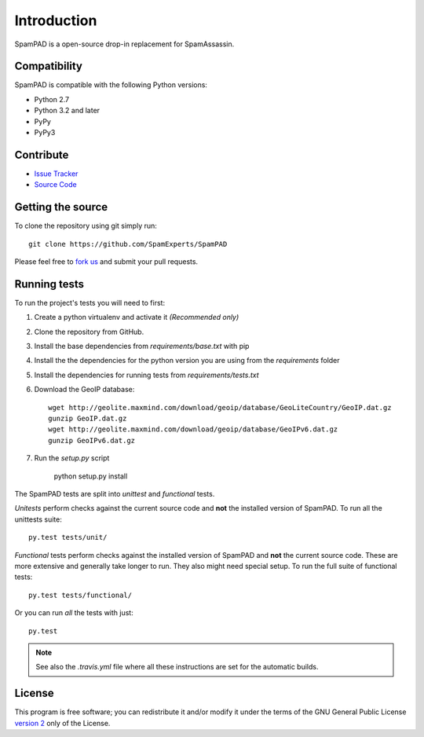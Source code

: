************
Introduction
************

SpamPAD is a open-source drop-in replacement for SpamAssassin.

Compatibility
=============

SpamPAD is compatible with the following Python versions:

* Python 2.7
* Python 3.2 and later
* PyPy
* PyPy3

Contribute
==========

- `Issue Tracker <http://github.com/SpamExperts/SpamPAD/issues>`_
- `Source Code <http://github.com/SpamExperts/SpaPAD>`_

Getting the source
==================

To clone the repository using git simply run::

    git clone https://github.com/SpamExperts/SpamPAD

Please feel free to `fork us <https://github.com/SpamExperts/SpamPAD/fork>`_
and submit your pull requests.

Running tests
=============

To run the project's tests you will need to first:

#. Create a python virtualenv and activate it *(Recommended only)*
#. Clone the repository from GitHub.
#. Install the base dependencies from `requirements/base.txt` with pip
#. Install the the dependencies for the python version you are using from the
   `requirements` folder
#. Install the dependencies for running tests from `requirements/tests.txt`
#. Download the GeoIP database::

    wget http://geolite.maxmind.com/download/geoip/database/GeoLiteCountry/GeoIP.dat.gz
    gunzip GeoIP.dat.gz
    wget http://geolite.maxmind.com/download/geoip/database/GeoIPv6.dat.gz
    gunzip GeoIPv6.dat.gz

#. Run the `setup.py` script

    python setup.py install

The SpamPAD tests are split into *unittest* and *functional* tests.

*Unitests* perform checks against the current source code and **not**
the installed version of SpamPAD. To run all the unittests suite::

    py.test tests/unit/

*Functional* tests perform checks against the installed version of
SpamPAD and **not** the current source code. These are more extensive
and generally take longer to run. They also might need special setup.
To run the full suite of functional tests::

    py.test tests/functional/

Or you can run *all* the tests with just::

    py.test

.. note::

    See also the `.travis.yml` file where all these instructions are set
    for the automatic builds.


License
=======

This program is free software; you can redistribute it and/or modify it under
the terms of the GNU General Public License `version 2 <http://www.gnu.org/licenses/gpl-2.0.html>`_
only of the License.
